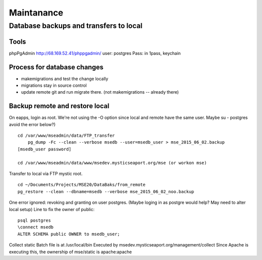 Maintanance
============

Database backups and transfers to local
-----------------------------------

Tools
~~~~~~~~~
phpPgAdmin
http://68.169.52.41/phppgadmin/
user: postgres
Pass: in 1pass, keychain

Process for database changes
~~~~~~~~~~~~~~~~~~~~~
* makemigrations and test the change locally
* migrations stay in source control
* update remote git and run migrate there. (not makemigrations -- already there)

Backup remote and restore local
~~~~~~~~~~~~~~~~~~~~~~~~~~

On eapps, login as root. We're not using the -O option since local and remote have the same user.
Maybe su - postgres avoid the error below?)
::

    cd /var/www/mseadmin/data/FTP_transfer
	pg_dump -Fc --clean --verbose msedb --user=msedb_user > mse_2015_06_02.backup
    [msedb_user password]
	
    cd /var/www/mseadmin/data/www/msedev.mysticseaport.org/mse (or workon mse)

Transfer to local via FTP mystic root.
::

	cd ~/Documents/Projects/MSE20/DataBaks/from_remote
	pg_restore --clean --dbname=msedb --verbose mse_2015_06_02_noo.backup

One error ignored: revoking and granting on user postgres.
(Maybe loging in as postgre would help? May need to alter local setup)
Line to fix the owner of public:
::

	psql postgres
	\connect msedb
	ALTER SCHEMA public OWNER to msedb_user;

Collect static
Batch file is at /usr/local/bin
Executed by msedev.mysticseaport.org/management/collect
Since Apache is executing this, the ownership of mse/static is apache:apache